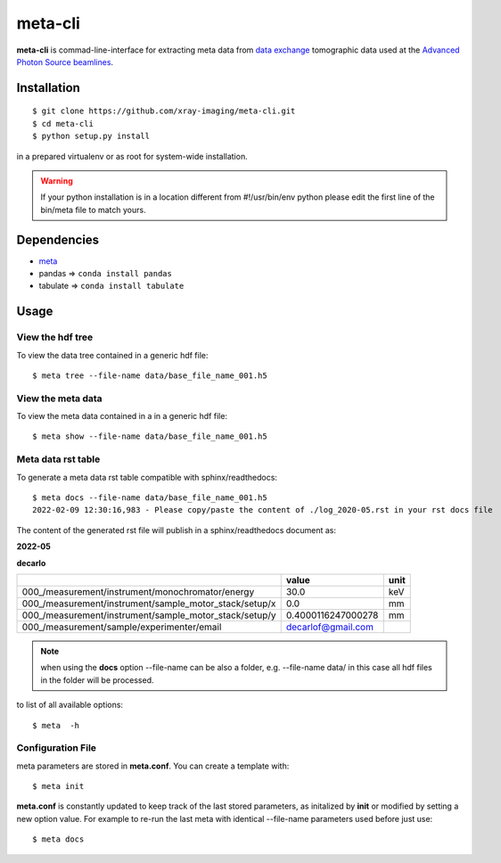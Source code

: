 ========
meta-cli
========

**meta-cli** is commad-line-interface for extracting meta data from `data exchange <https://dxfile.readthedocs.io/en/latest/source/xraytomo.html/>`_ tomographic data used at the `Advanced Photon Source <https://www.aps.anl.gov/>`_  `beamlines <https://dxfile.readthedocs.io/en/latest/source/demo/doc.areadetector.html>`_.

Installation
============

::

    $ git clone https://github.com/xray-imaging/meta-cli.git
    $ cd meta-cli
    $ python setup.py install

in a prepared virtualenv or as root for system-wide installation.

.. warning:: 
	If your python installation is in a location different from #!/usr/bin/env python please edit the first line of the bin/meta file to match yours.


Dependencies
============

- `meta <https://github.com/xray-imaging/meta.git>`_
- pandas => ``conda install pandas``
- tabulate => ``conda install tabulate``

Usage
=====

View the hdf tree
-----------------

To view the data tree contained in a generic hdf file:

::

    $ meta tree --file-name data/base_file_name_001.h5 

.. image:: docs/source/img/meta_tree.png
    :width: 40%
    :align: center


View the meta data
------------------

To view the meta data contained in a in a generic hdf file:

::

    $ meta show --file-name data/base_file_name_001.h5 


.. image:: docs/source/img/meta_show.png
    :width: 40%
    :align: center


Meta data rst table
-------------------

To generate a meta data rst table compatible with sphinx/readthedocs::

    $ meta docs --file-name data/base_file_name_001.h5 
    2022-02-09 12:30:16,983 - Please copy/paste the content of ./log_2020-05.rst in your rst docs file


The content of the generated rst file will publish in a sphinx/readthedocs document as:

**2022-05**

**decarlo**

+--------------------------------------------------------+--------------------+--------+
|                                                        | value              | unit   |
+========================================================+====================+========+
| 000_/measurement/instrument/monochromator/energy       | 30.0               | keV    |
+--------------------------------------------------------+--------------------+--------+
| 000_/measurement/instrument/sample_motor_stack/setup/x | 0.0                | mm     |
+--------------------------------------------------------+--------------------+--------+
| 000_/measurement/instrument/sample_motor_stack/setup/y | 0.4000116247000278 | mm     |
+--------------------------------------------------------+--------------------+--------+
| 000_/measurement/sample/experimenter/email             | decarlof@gmail.com |        |
+--------------------------------------------------------+--------------------+--------+


.. note:: 
	when using the **docs** option --file-name can be also a folder, e.g. --file-name data/ in this case all hdf files in the folder will be processed.


to list of all available options::

    $ meta  -h


Configuration File
------------------

meta parameters are stored in **meta.conf**. You can create a template with::

    $ meta init

**meta.conf** is constantly updated to keep track of the last stored parameters, as initalized by **init** or modified by setting a new option value. For example to re-run the last meta with identical --file-name parameters used before just use::

    $ meta docs

